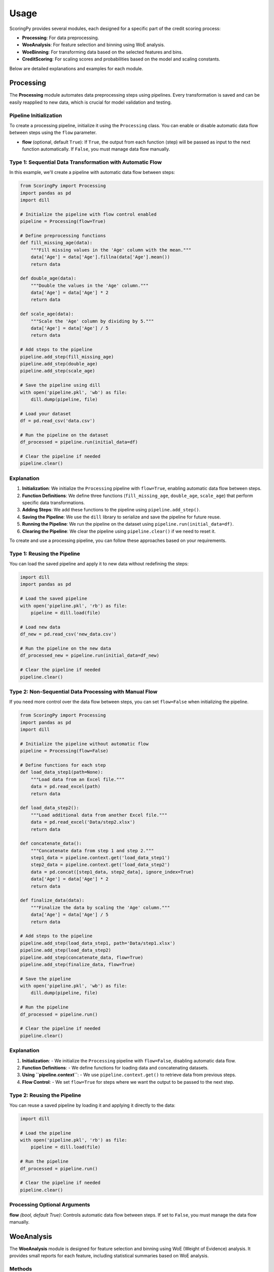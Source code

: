 Usage
=====

ScoringPy provides several modules, each designed for a specific part of the credit scoring process:

- **Processing**: For data preprocessing.
- **WoeAnalysis**: For feature selection and binning using WoE analysis.
- **WoeBinning**: For transforming data based on the selected features and bins.
- **CreditScoring**: For scaling scores and probabilities based on the model and scaling constants.

Below are detailed explanations and examples for each module.

Processing
----------

The **Processing** module automates data preprocessing steps using pipelines. Every transformation is saved and can be easily reapplied to new data, which is crucial for model validation and testing.

Pipeline Initialization
~~~~~~~~~~~~~~~~~~~~~~~~

To create a processing pipeline, initialize it using the ``Processing`` class. You can enable or disable automatic data flow between steps using the ``flow`` parameter.

- **flow** (optional, default ``True``): If ``True``, the output from each function (step) will be passed as input to the next function automatically. If ``False``, you must manage data flow manually.

Type 1: Sequential Data Transformation with Automatic Flow
~~~~~~~~~~~~~~~~~~~~~~~~~~~~~~~~~~~~~~~~~~~~~~~~~~~~~~~~~~~

In this example, we'll create a pipeline with automatic data flow between steps:

.. code-block:: python

    from ScoringPy import Processing
    import pandas as pd
    import dill

    # Initialize the pipeline with flow control enabled
    pipeline = Processing(flow=True)

    # Define preprocessing functions
    def fill_missing_age(data):
        """Fill missing values in the 'Age' column with the mean."""
        data['Age'] = data['Age'].fillna(data['Age'].mean())
        return data

    def double_age(data):
        """Double the values in the 'Age' column."""
        data['Age'] = data['Age'] * 2
        return data

    def scale_age(data):
        """Scale the 'Age' column by dividing by 5."""
        data['Age'] = data['Age'] / 5
        return data

    # Add steps to the pipeline
    pipeline.add_step(fill_missing_age)
    pipeline.add_step(double_age)
    pipeline.add_step(scale_age)

    # Save the pipeline using dill
    with open('pipeline.pkl', 'wb') as file:
        dill.dump(pipeline, file)

    # Load your dataset
    df = pd.read_csv('data.csv')

    # Run the pipeline on the dataset
    df_processed = pipeline.run(initial_data=df)

    # Clear the pipeline if needed
    pipeline.clear()

Explanation
~~~~~~~~~~~

1. **Initialization**: We initialize the ``Processing`` pipeline with ``flow=True``, enabling automatic data flow between steps.

2. **Function Definitions**: We define three functions (``fill_missing_age``, ``double_age``, ``scale_age``) that perform specific data transformations.

3. **Adding Steps**: We add these functions to the pipeline using ``pipeline.add_step()``.

4. **Saving the Pipeline**: We use the ``dill`` library to serialize and save the pipeline for future reuse.

5. **Running the Pipeline**: We run the pipeline on the dataset using ``pipeline.run(initial_data=df)``.

6. **Clearing the Pipeline**: We clear the pipeline using ``pipeline.clear()`` if we need to reset it.



To create and use a processing pipeline, you can follow these approaches based on your requirements.

Type 1: Reusing the Pipeline
~~~~~~~~~~~~~~~~~~~~~~~~~~~~~

You can load the saved pipeline and apply it to new data without redefining the steps:

.. code-block:: python

    import dill
    import pandas as pd

    # Load the saved pipeline
    with open('pipeline.pkl', 'rb') as file:
        pipeline = dill.load(file)

    # Load new data
    df_new = pd.read_csv('new_data.csv')

    # Run the pipeline on the new data
    df_processed_new = pipeline.run(initial_data=df_new)

    # Clear the pipeline if needed
    pipeline.clear()


Type 2: Non-Sequential Data Processing with Manual Flow
~~~~~~~~~~~~~~~~~~~~~~~~~~~~~~~~~~~~~~~~~~~~~~~~~~~~~~~

If you need more control over the data flow between steps, you can set ``flow=False`` when initializing the pipeline.

.. code-block:: python

    from ScoringPy import Processing
    import pandas as pd
    import dill

    # Initialize the pipeline without automatic flow
    pipeline = Processing(flow=False)

    # Define functions for each step
    def load_data_step1(path=None):
        """Load data from an Excel file."""
        data = pd.read_excel(path)
        return data

    def load_data_step2():
        """Load additional data from another Excel file."""
        data = pd.read_excel('Data/step2.xlsx')
        return data

    def concatenate_data():
        """Concatenate data from step 1 and step 2."""
        step1_data = pipeline.context.get('load_data_step1')
        step2_data = pipeline.context.get('load_data_step2')
        data = pd.concat([step1_data, step2_data], ignore_index=True)
        data['Age'] = data['Age'] * 2
        return data

    def finalize_data(data):
        """Finalize the data by scaling the 'Age' column."""
        data['Age'] = data['Age'] / 5
        return data

    # Add steps to the pipeline
    pipeline.add_step(load_data_step1, path='Data/step1.xlsx')
    pipeline.add_step(load_data_step2)
    pipeline.add_step(concatenate_data, flow=True)
    pipeline.add_step(finalize_data, flow=True)

    # Save the pipeline
    with open('pipeline.pkl', 'wb') as file:
        dill.dump(pipeline, file)

    # Run the pipeline
    df_processed = pipeline.run()

    # Clear the pipeline if needed
    pipeline.clear()

Explanation
~~~~~~~~~~~

1. **Initialization**:
   - We initialize the ``Processing`` pipeline with ``flow=False``, disabling automatic data flow.

2. **Function Definitions**:
   - We define functions for loading data and concatenating datasets.

3. **Using ``pipeline.context``**:
   - We use ``pipeline.context.get()`` to retrieve data from previous steps.

4. **Flow Control**:
   - We set ``flow=True`` for steps where we want the output to be passed to the next step.

Type 2: Reusing the Pipeline
~~~~~~~~~~~~~~~~~~~~~~~~~~~~~

You can reuse a saved pipeline by loading it and applying it directly to the data:

.. code-block:: python

    import dill

    # Load the pipeline
    with open('pipeline.pkl', 'rb') as file:
        pipeline = dill.load(file)

    # Run the pipeline
    df_processed = pipeline.run()

    # Clear the pipeline if needed
    pipeline.clear()

Processing Optional Arguments
~~~~~~~~~~~~~~~~~~~~~~~~~~~~~

**flow** *(bool, default True)*: Controls automatic data flow between steps. If set to ``False``, you must manage the data flow manually.

WoeAnalysis
-----------

The **WoeAnalysis** module is designed for feature selection and binning using WoE (Weight of Evidence) analysis. It provides small reports for each feature, including statistical summaries based on WoE analysis.

Methods
~~~~~~~

- **discrete**: Analyze discrete (categorical) variables.
- **continuous**: Analyze continuous variables.

Each method supports:

- **plot**: Visualizes WoE and IV analysis.
- **report**: Displays and optionally saves the report.

Analyzing Discrete Variables
~~~~~~~~~~~~~~~~~~~~~~~~~~~~~

.. code-block:: python

    from ScoringPy import WoeAnalysis

    # Initialize WoeAnalysis
    woe_analysis = WoeAnalysis(save=False, path="Data/", type=2)

    # Analyze a discrete variable with safety checks
    woe_analysis.discrete(column="MaritalStatus", df=X_train, target=y_train, safety=True, threshold=300).report()

Explanation
~~~~~~~~~~~

1. **Initialization**: We initialize ``WoeAnalysis`` with optional parameters like ``save``, ``path``, and ``type``.

2. **Safety Parameters**:
    - **safety** (``bool``, default ``True``): Controls whether to perform safety checks on the feature before processing.
    - **threshold** (``int``, default ``300``): Specifies the maximum number of unique values allowed in a discrete feature.

3. **Analyzing the Variable**: We call the ``discrete`` method, passing the column name, DataFrame ``X_train``, target variable ``y_train``, and safety parameters.

4. **Generating the Report**: We call the ``report`` method to display the analysis.

Plotting and Saving Reports
~~~~~~~~~~~~~~~~~~~~~~~~~~~~

Generate and save reports while analyzing discrete variables.

.. code-block:: python

    # Generate a plot and display the report
    woe_analysis.discrete(column="MaritalStatus", df=X_train, target=y_train, safety=True, threshold=300).plot(rotation=0).report()

    # Save the report
    woe_analysis.discrete(column="MaritalStatus", df=X_train, target=y_train, safety=True, threshold=300).report(save=True, type=1)

- **rotation**: Adjusts the rotation of x-axis labels in the plot.
- **save**: If True, saves the report.
- **type**: Specifies the format type when saving.

Analyzing Continuous Variables
~~~~~~~~~~~~~~~~~~~~~~~~~~~~~~~

For continuous variables, you need to define bins. You can use **auto** or **manual binning** methods for this purpose.

Auto Binning
^^^^^^^^^^^^

Automatically define bins for continuous variables and analyze them.

.. code-block:: python

    from ScoringPy import WoeAnalysis

    # Define bins using WoeAnalysis method
    bins = woe_analysis.auto_binning(column="RefinanceRate", n_bins=10, data=X_train, target=y_train, strategy_option=None)

    # Analyze a continuous variable
    woe_analysis.continuous(column="RefinanceRate", bins=bins, df=X_train, target=y_train).report()

    # Plot and display the report
    woe_analysis.continuous(column="RefinanceRate", bins=bins, df=X_train, target=y_train).plot(rotation=90).report()

    # Save the report
    woe_analysis.continuous(column="RefinanceRate", bins=bins, df=X_train, target=y_train).report(save=True)

Manual Binning
^^^^^^^^^^^^^^

Define custom bins for continuous variables and analyze them.

.. code-block:: python

    import numpy as np
    import pandas as pd
    from ScoringPy import WoeAnalysis

    # Define bins using pandas IntervalIndex
    bins = pd.IntervalIndex.from_tuples([
        (-1, 0), (0, 0.2), (0.2, 0.35), (0.35, 0.45), (0.45, 0.55), (0.55, 0.65), (0.65, np.inf)])

    # Analyze a continuous variable
    woe_analysis.continuous(column="RefinanceRate", bins=bins, df=X_train, target=y_train).report()

    # Plot and display the report
    woe_analysis.continuous(column="RefinanceRate", bins=bins, df=X_train, target=y_train).plot(rotation=90).report()

    # Save the report
    woe_analysis.continuous(column="RefinanceRate", bins=bins, df=X_train, target=y_train).report(save=True)

Results
~~~~~~~

You can extract various attributes from the `woe_analysis` object for future use:

.. code-block:: python

    WoE_dict = woe_analysis.WoE_dict            # Dictionary of WoE values
    Variable_types = woe_analysis.Variable_types  # Types of variables analyzed
    Variable_Ranges = woe_analysis.Variable_Ranges  # Ranges or bins used
    IV_excel = woe_analysis.IV_excel            # IV values formatted for Excel
    IV_dict = woe_analysis.IV_dict              # Dictionary of IV values

WoeBinning
----------

The ``WoeBinning`` module transforms your dataset based on the WoE analysis conducted earlier. It replaces the original feature values with their corresponding WoE values.

.. code-block:: python

    from ScoringPy import WoeBinning

    # Assume WoE_dict is obtained from WoeAnalysis
    WoE_dict = woe_analysis.WoE_dict

    # Initialize WoeBinning
    woe_transform = WoeBinning(WoE_dict=WoE_dict, production=False)

    # Transform the data
    X_transformed = woe_transform.transform(X, dummy=False)

Parameters
~~~~~~~~~~

- **WoE_dict**: The dictionary containing WoE values.
- **production** (``bool``, default ``False``): Controls error handling for outliers.
- **dummy** (``bool``, default ``False``): Controls the structure of the output DataFrame.

Explanation
~~~~~~~~~~~

1. **Transformation**: The transformed data will include only the columns specified in ``WoE_dict``.

2. **Selective Transformation**: If you want to transform only specific features, remove unwanted features from ``WoE_dict`` before transformation.

CreditScoring
-------------

The **CreditScoring** module scales scores and probabilities based on your logistic regression model and specific scaling constants. It allows you to generate a scorecard and apply it to your dataset.

Steps
~~~~~

1. **Train a Logistic Regression Model**: Use the transformed data to train your model.

2. **Initialize CreditScoring**: Provide the data, model, WoE dictionary, and production mode.

3. **Apply Scoring**: Generate the scorecard and apply it to your data.

Example
~~~~~~~

.. code-block:: python

    from sklearn.linear_model import LogisticRegression
    from ScoringPy import CreditScoring

    # Assume X_transformed is your WoE-transformed data
    # Assume y is your target variable

    # Train the logistic regression model
    model = LogisticRegression(max_iter=1000, class_weight='balanced', C=0.1)

    # Initialize CreditScoring
    scoring = CreditScoring(data=X_train, model=model, WoE_dict=WoE_dict, production=True)

    # Apply scoring to the data
    result = scoring.apply(X_train)

    # Access the scored data and scorecard
    df_scored = result.data
    scorecard = result.scorecard

Parameters
~~~~~~~~~~

- **data**: The dataset to score.

- **model**: The trained logistic regression model.

- **WoE_dict**: The WoE dictionary used for transformations.

- **production** *(bool, default True)*: Controls error handling for outliers during scoring.

  - If `False`: The process will raise an error if it encounters data issues, suitable for development and debugging.
  - If `True`: It will handle outliers gracefully, making it suitable for production environments.


Explanation
~~~~~~~~~~~~

1. **Scorecard Generation**: The `apply_scoring` method generates a scorecard based on the model's coefficients and constants.

2. **Scored Data**: The resulting `df_scored` DataFrame includes the calculated scores for each record.


Performance Testing and Monitoring
-----------------------------------

By reusing the preprocessing pipeline and WoE transformations, you can ensure consistency in data preparation. This allows for accurate performance comparisons across different data populations, facilitating performance testing and monitoring over time.
